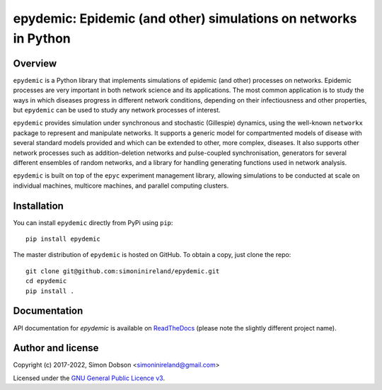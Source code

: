 epydemic: Epidemic (and other) simulations on networks in Python
================================================================

.. image:: https://badge.fury.io/py/epydemic.svg
    :target: https://badge.fury.io/py/epydemic

.. image:: https://readthedocs.org/projects/pyepydemic/badge/?version=latest
    :target: https://pyepydemic.readthedocs.io/en/latest/index.html

.. image:: https://github.com/simoninireland/epydemic/actions/workflows/ci.yaml/badge.svg
    :target: https://github.com/simoninireland/epydemic/actions/workflows/ci.yaml

.. image:: https://pepy.tech/badge/epydemic
    :target: https://pepy.tech/project/epydemic

.. image:: https://zenodo.org/badge/DOI/10.5281/zenodo.6875267.svg
   :target: https://doi.org/10.5281/zenodo.6875267

.. image:: https://www.gnu.org/graphics/gplv3-88x31.png
    :target: https://www.gnu.org/licenses/gpl-3.0.en.html


Overview
--------

``epydemic`` is a Python library that implements simulations of
epidemic (and other) processes on networks. Epidemic processes are
very important in both network science and its applications. The most
common application is to study the ways in which diseases progress in
different network conditions, depending on their infectiousness and
other properties, but ``epydemic`` can be used to study any network
processes of interest.

``epydemic`` provides simulation under synchronous and stochastic
(Gillespie) dynamics, using the well-known ``networkx`` package to
represent and manipulate networks. It supports a generic model for
compartmented models of disease with several standard models provided
and which can be extended to other, more complex, diseases. It also
supports other network processes such as addition-deletion networks
and pulse-coupled synchronisation, generators for several different
ensembles of random networks, and a library for handling generating
functions used in network analysis.

``epydemic`` is built on top of the ``epyc`` experiment management
library, allowing simulations to be conducted at scale on individual
machines, multicore machines, and parallel computing clusters.


Installation
------------

You can install ``epydemic`` directly from PyPi using ``pip``:

::

   pip install epydemic

The master distribution of ``epydemic`` is hosted on GitHub. To obtain a
copy, just clone the repo:

::

    git clone git@github.com:simoninireland/epydemic.git
    cd epydemic
    pip install .



Documentation
-------------

API documentation for `epydemic` is available on `ReadTheDocs <https://pyepydemic.readthedocs.io/en/latest/>`_
(please note the slightly different project name).



Author and license
------------------

Copyright (c) 2017-2022, Simon Dobson <simoninireland@gmail.com>

Licensed under the `GNU General Public Licence v3 <https://www.gnu.org/licenses/gpl-3.0.en.html>`_.
